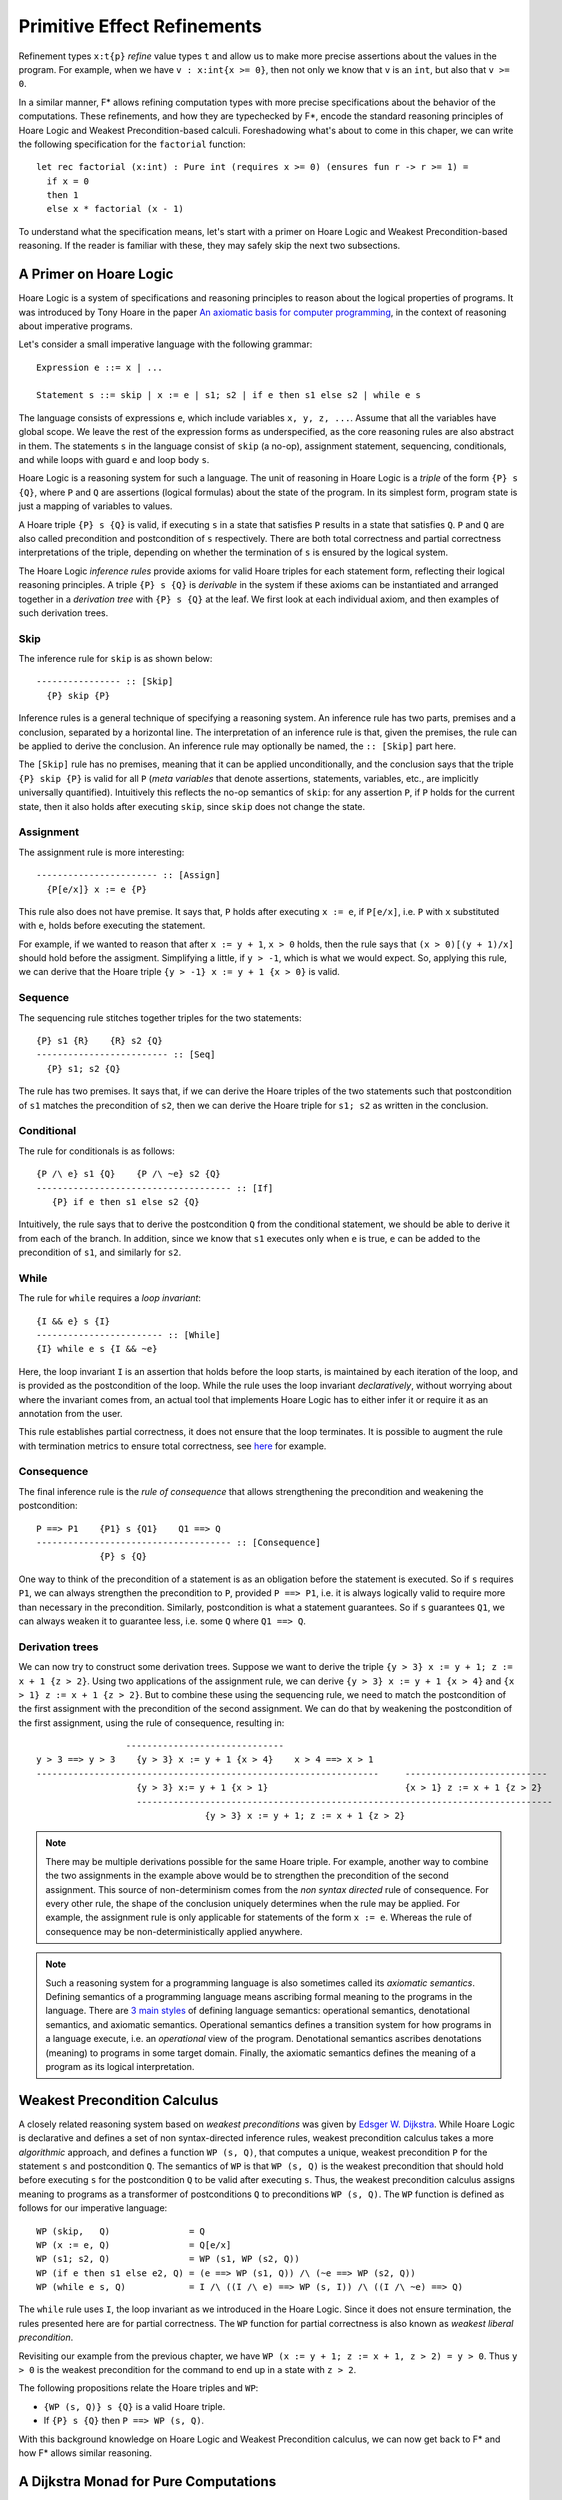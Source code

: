 .. _Part4_Pure:

Primitive Effect Refinements
==============================

Refinement types ``x:t{p}`` *refine* value types ``t`` and allow us
to make more precise assertions about the values in the program. For
example, when we have ``v : x:int{x >= 0}``, then not only we know
that ``v`` is an ``int``, but also that ``v >= 0``.

In a similar manner, F* allows refining computation types with more
precise specifications about the behavior of the computations. These
refinements, and how they are typechecked by F*, encode the standard
reasoning principles of Hoare Logic and Weakest Precondition-based
calculi. Foreshadowing what's about to come in this chaper, we can
write the following specification for the ``factorial`` function::

  let rec factorial (x:int) : Pure int (requires x >= 0) (ensures fun r -> r >= 1) =
    if x = 0
    then 1
    else x * factorial (x - 1)

To understand what the specification means, let's start with a primer
on Hoare Logic and Weakest Precondition-based reasoning. If the reader
is familiar with these, they may safely skip the next two subsections.


A Primer on Hoare Logic
-------------------------

Hoare Logic is a system of specifications and reasoning principles to
reason about the logical properties of programs. It was introduced by
Tony Hoare in the paper `An axiomatic basis for computer
programming <https://dl.acm.org/doi/10.1145/363235.363259/>`_, in the
context of reasoning about imperative programs.

Let's consider a small imperative language with the following grammar::

  Expression e ::= x | ...

  Statement s ::= skip | x := e | s1; s2 | if e then s1 else s2 | while e s

The language consists of expressions ``e``, which include variables
``x, y, z, ...``. Assume that all the variables have global scope. We
leave the rest of the expression forms as underspecified, as the core
reasoning rules are also abstract in them. The statements ``s`` in the
language consist of ``skip`` (a no-op), assignment statement,
sequencing, conditionals, and while loops with guard ``e`` and loop
body ``s``.

Hoare Logic is a reasoning system for such a language. The unit of
reasoning in Hoare Logic is a *triple* of the form ``{P} s {Q}``, where
``P`` and ``Q`` are assertions (logical formulas) about the state of
the program. In its simplest form, program state is just a mapping of
variables to values.

A Hoare triple ``{P} s {Q}`` is valid, if executing ``s`` in a state
that satisfies ``P`` results in a state that satisfies ``Q``. ``P``
and ``Q`` are also called precondition and postcondition of ``s``
respectively. There are both total correctness and partial correctness
interpretations of the triple, depending on whether the termination of
``s`` is ensured by the logical system.

The Hoare Logic *inference rules* provide axioms for valid Hoare
triples for each statement form, reflecting their logical reasoning
principles. A triple ``{P} s {Q}`` is *derivable* in the system
if these axioms can be instantiated and arranged together in a
*derivation tree* with ``{P} s {Q}`` at the leaf. We first look at
each individual axiom, and then examples of such derivation trees.


Skip
^^^^^^^^

The inference rule for ``skip`` is as shown below::

  ---------------- :: [Skip]
    {P} skip {P}


Inference rules is a general technique of specifying a reasoning
system. An inference rule has two parts, premises and a
conclusion, separated by a horizontal line. The interpretation of an
inference rule is that, given the premises, the rule can be
applied to derive the conclusion. An inference rule may optionally be
named, the ``:: [Skip]`` part here.

The ``[Skip]`` rule has no premises, meaning that it can be applied
unconditionally, and the conclusion says that the triple ``{P} skip
{P}`` is valid for all ``P`` (*meta variables* that denote assertions,
statements, variables, etc., are implicitly universally
quantified). Intuitively this reflects the no-op semantics of
``skip``: for any assertion ``P``, if ``P`` holds for the current
state, then it also holds after executing ``skip``, since ``skip``
does not change the state.

Assignment
^^^^^^^^^^^^

The assignment rule is more interesting::

  ----------------------- :: [Assign]
    {P[e/x]} x := e {P}


This rule also does not have premise. It says that, ``P`` holds after
executing ``x := e``, if ``P[e/x]``, i.e. ``P`` with ``x`` substituted
with ``e``, holds before executing the statement.

For example, if we wanted to reason that after ``x := y + 1``, ``x >
0`` holds, then the rule says that ``(x > 0)[(y + 1)/x]`` should hold
before the assigment. Simplifying a little, if ``y > -1``, which is
what we would expect. So, applying this rule, we can derive that the
Hoare triple ``{y > -1} x := y + 1 {x > 0}`` is valid.


Sequence
^^^^^^^^^^^^

The sequencing rule stitches together triples for the two statements::

  {P} s1 {R}    {R} s2 {Q}
  ------------------------- :: [Seq]
    {P} s1; s2 {Q}


The rule has two premises. It says that, if we can derive the Hoare
triples of the two statements such that postcondition of ``s1``
matches the precondition of ``s2``, then we can derive the Hoare
triple for ``s1; s2`` as written in the conclusion.
    

Conditional
^^^^^^^^^^^^^

The rule for conditionals is as follows::


  {P /\ e} s1 {Q}    {P /\ ~e} s2 {Q}
  ------------------------------------- :: [If]
     {P} if e then s1 else s2 {Q}

Intuitively, the rule says that to derive the postcondition ``Q``
from the conditional statement, we should be able to derive it from
each of the branch. In addition, since we know that ``s1`` executes
only when ``e`` is true, ``e`` can be added to the precondition of
``s1``, and similarly for ``s2``.


While
^^^^^^^^

The rule for ``while`` requires a *loop invariant*::


  {I && e} s {I}
  ------------------------ :: [While]
  {I} while e s {I && ~e}


Here, the loop invariant ``I`` is an assertion that holds before the
loop starts, is maintained by each iteration of the loop, and is
provided as the postcondition of the loop. While the rule uses the
loop invariant *declaratively*, without worrying about where the
invariant comes from, an actual tool that implements Hoare Logic has
to either infer it or require it as an annotation from the user.

This rule establishes partial correctness, it does not ensure that
the loop terminates. It is possible to augment the rule with
termination metrics to ensure total correctness, see `here
<https://en.wikipedia.org/wiki/Hoare_logic/>`_ for example.

Consequence
^^^^^^^^^^^^^^

The final inference rule is the *rule of consequence* that allows
strengthening the precondition and weakening the postcondition::


  P ==> P1    {P1} s {Q1}    Q1 ==> Q
  ------------------------------------- :: [Consequence]
              {P} s {Q}      

One way to think of the precondition of a statement is as an
obligation before the statement is executed. So if ``s`` requires
``P1``, we can always strengthen the precondition to ``P``, provided
``P ==> P1``, i.e. it is always logically valid to require more than
necessary in the precondition. Similarly, postcondition is what a
statement guarantees. So if ``s`` guarantees ``Q1``, we can always
weaken it to guarantee less, i.e. some ``Q`` where ``Q1 ==> Q``.

Derivation trees
^^^^^^^^^^^^^^^^^^

We can now try to construct some derivation trees. Suppose we want to
derive the triple ``{y > 3} x := y + 1; z := x + 1 {z > 2}``. Using
two applications of the assignment rule, we can derive ``{y > 3} x :=
y + 1 {x > 4}`` and ``{x > 1} z := x + 1 {z > 2}``. But to combine
these using the sequencing rule, we need to match the postcondition of
the first assignment with the precondition of the second
assignment. We can do that by weakening the postcondition of the
first assignment, using the rule of consequence, resulting in::

                    ------------------------------
   y > 3 ==> y > 3    {y > 3} x := y + 1 {x > 4}    x > 4 ==> x > 1
   -----------------------------------------------------------------     ---------------------------
                      {y > 3} x:= y + 1 {x > 1}                          {x > 1} z := x + 1 {z > 2}
                      -------------------------------------------------------------------------------
                                   {y > 3} x := y + 1; z := x + 1 {z > 2}


   
.. note::

   There may be multiple derivations possible for the same Hoare
   triple. For example, another way to combine the two assignments in
   the example above would be to strengthen the precondition of the
   second assignment. This source of non-determinism comes from the
   *non syntax directed* rule of consequence. For every other rule,
   the shape of the conclusion uniquely determines when the rule may
   be applied. For example, the assignment rule is only applicable for
   statements of the form ``x := e``. Whereas the rule of consequence
   may be non-deterministically applied anywhere.

.. note::

   Such a reasoning system for a programming language is also
   sometimes called its *axiomatic semantics*. Defining semantics of a
   programming language means ascribing formal meaning to the programs
   in the language. There are `3 main styles
   <https://en.wikipedia.org/wiki/Semantics_(computer_science)/>`_ of
   defining language semantics: operational semantics, denotational
   semantics, and axiomatic semantics. Operational semantics defines a
   transition system for how programs in a language execute, i.e. an
   *operational* view of the program. Denotational semantics ascribes
   denotations (meaning) to programs in some target domain. Finally,
   the axiomatic semantics defines the meaning of a program as its
   logical interpretation.

     
Weakest Precondition Calculus
-------------------------------

A closely related reasoning system based on *weakest
preconditions* was given by `Edsger W. Dijkstra
<https://dl.acm.org/doi/10.1145/360933.360975/>`_. While Hoare
Logic is declarative and defines a set of non syntax-directed
inference rules, weakest precondition calculus takes a more
*algorithmic* approach, and
defines a function ``WP (s, Q)``, that computes a unique, weakest
precondition ``P`` for the statement ``s`` and postcondition
``Q``. The semantics of ``WP`` is that ``WP (s, Q)`` is
the weakest precondition that should hold before executing ``s`` for
the postcondition ``Q`` to be valid after executing ``s``. Thus, the
weakest precondition calculus assigns meaning to programs as a
transformer of postconditions ``Q`` to preconditions ``WP (s,
Q)``. The ``WP`` function is defined as follows for our imperative
language::

  WP (skip,   Q)               = Q
  WP (x := e, Q)               = Q[e/x]
  WP (s1; s2, Q)               = WP (s1, WP (s2, Q))
  WP (if e then s1 else e2, Q) = (e ==> WP (s1, Q)) /\ (~e ==> WP (s2, Q))
  WP (while e s, Q)            = I /\ ((I /\ e) ==> WP (s, I)) /\ ((I /\ ~e) ==> Q)

The ``while`` rule uses ``I``, the loop invariant as we introduced in
the Hoare Logic. Since it does not ensure termination, the rules
presented here are for partial correctness. The ``WP`` function for
partial correctness is also known as *weakest liberal
precondition*.

Revisiting our example from the previous chapter, we have ``WP
(x := y + 1; z := x + 1, z > 2) = y > 0``. Thus ``y > 0`` is the
weakest precondition for the command to end up in a state with ``z >
2``.

The following propositions relate the Hoare triples and ``WP``:

* ``{WP (s, Q)} s {Q}`` is a valid Hoare triple.
* If ``{P} s {Q}`` then ``P ==> WP (s, Q)``.

With this background knowledge on Hoare Logic and Weakest
Precondition calculus, we can now get back to F* and how F* allows
similar reasoning.

  
A Dijkstra Monad for Pure Computations
----------------------------------------

F* provides a weakest precondition calculus for pure computations. The
calculus is based on *Dijkstra Monad*, a construction first introduced
in `this paper
<https://www.microsoft.com/en-us/research/publication/verifying-higher-order-programs-with-the-dijkstra-monad/>`_
. In this chapter, we will learn about Dijkstra Monad and its usage in
specifying and proving pure programs in F*. Let's begin by adapting
the weakest precondition calculus from the previous section to the
functional setting of F*.

Let's consider a simple functional language::

  e ::= x | c | let x = e1 in e2 | if e then e1 else e2


``PURE`` is a refinement of ``Tot``
-----------------------------------



``GHOST`` and ``DIV``
---------------------


